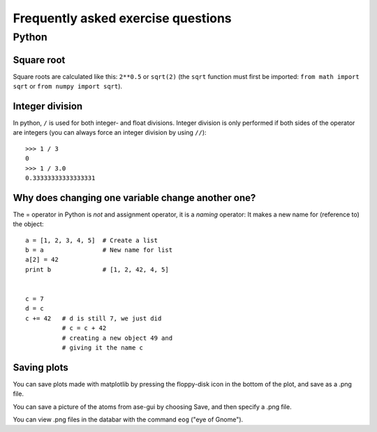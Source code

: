 .. _faeq:

===================================
Frequently asked exercise questions
===================================

Python
======

Square root
-----------

Square roots are calculated like this: ``2**0.5`` or ``sqrt(2)`` (the
``sqrt`` function must first be imported: ``from math import sqrt`` or
``from numpy import sqrt``).


Integer division
----------------

In python, ``/`` is used for both integer- and float
divisions. Integer division is only performed if both sides of the
operator are integers (you can always force an integer division by
using ``//``)::

  >>> 1 / 3
  0
  >>> 1 / 3.0
  0.33333333333333331

Why does changing one variable change another one?
--------------------------------------------------

The = operator in Python is *not* and assignment operator, it is a
*naming* operator:  It makes a new name for (reference to) the object::

  a = [1, 2, 3, 4, 5]  # Create a list
  b = a                # New name for list
  a[2] = 42
  print b              # [1, 2, 42, 4, 5]


  c = 7
  d = c
  c += 42   # d is still 7, we just did
            # c = c + 42
            # creating a new object 49 and
            # giving it the name c

Saving plots
------------

You can save plots made with matplotlib by pressing the floppy-disk
icon in the bottom of the plot, and save as a .png file.

You can save a picture of the atoms from ase-gui by choosing Save, and then
specify a .png file.

You can view .png files in the databar with the command ``eog`` ("eye
of Gnome").
